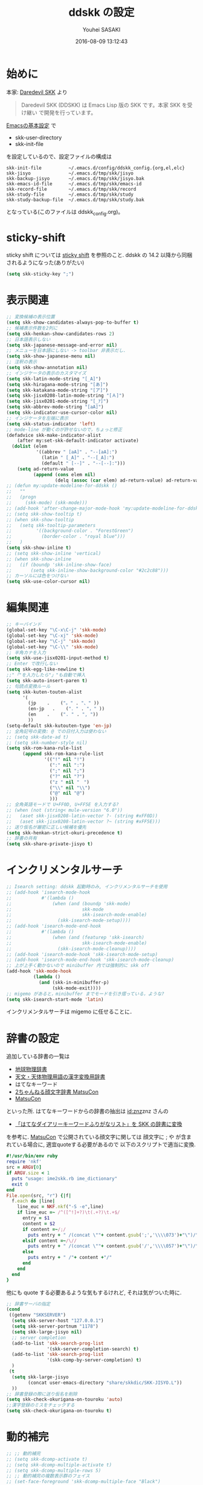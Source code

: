 # -*- mode: org; coding: utf-8-unix; indent-tabs-mode: nil -*-
#+TITLE: ddskk の設定
#+AUTHOR: Youhei SASAKI
#+EMAIL: uwabami@gfd-dennou.org
#+DATE: 2016-08-09 13:12:43
#+LANG: ja
#+LAYOUT: page
#+CATEGORIES: cc-env emacs
#+PERMALINK: cc-env/emacs/config/ddskk_config.html
* 始めに
  本家: [[http://openlab.ring.gr.jp/skk/ddskk-ja.html][Daredevil SKK]] より
  #+BEGIN_QUOTE
  Daredevil SKK (DDSKK) は Emacs Lisp 版の SKK です。本家 SKK を受け継い
  で開発を行っています。
  #+END_QUOTE
  [[file:init.org][Emacsの基本設定]] で
  - skk-user-directory
  - skk-init-file
  を設定しているので、設定ファイルの構成は
  #+BEGIN_EXAMPLE
    skk-init-file          ~/.emacs.d/config/ddskk_config.{org,el,elc}
    skk-jisyo              ~/.emacs.d/tmp/skk/jisyo
    skk-backup-jisyo       ~/.emacs.d/tmp/skk/jisyo.bak
    skk-emacs-id-file      ~/.emacs.d/tmp/skk/emacs-id
    skk-record-file        ~/.emacs.d/tmp/skk/record
    skk-study-file         ~/.emacs.d/tmp/skk/study
    skk-study-backup-file  ~/.emacs.d/tmp/skk/study.bak
  #+END_EXAMPLE
  となっている(このファイルは ddskk_config.org)。
* sticky-shift
  sticky shift については   [[http://homepage1.nifty.com/blankspace/emacs/sticky.html][sticky shift]] を参照のこと.
  ddskk の 14.2 以降から同梱されるようになった(ありがたい)
  #+BEGIN_SRC emacs-lisp
    (setq skk-sticky-key ";")
  #+END_SRC
* 表示関連
  #+BEGIN_SRC emacs-lisp
    ;; 変換候補の表示位置
    (setq skk-show-candidates-always-pop-to-buffer t)
    ;; 候補表示件数を2列に
    (setq skk-henkan-show-candidates-rows 2)
    ;; 日本語表示しない
    (setq skk-japanese-message-and-error nil)
    ;; メニューを日本語にしない -> toolbar 非表示だし.
    (setq skk-show-japanese-menu nil)
    ;; 注釈の表示
    (setq skk-show-annotation nil)
    ;; インジケータの表示のカスタマイズ
    (setq skk-latin-mode-string "[_A]")
    (setq skk-hiragana-mode-string "[あ]")
    (setq skk-katakana-mode-string "[ア]")
    (setq skk-jisx0208-latin-mode-string "[Ａ]")
    (setq skk-jisx0201-mode-string "[_ｱ]")
    (setq skk-abbrev-mode-string "[aA]")
    (setq skk-indicator-use-cursor-color nil)
    ;; インジケータを左端に表示
    (setq skk-status-indicator 'left)
    ;; mode-line が動くのが許せないので，ちょっと修正
    (defadvice skk-make-indicator-alist
        (after my:set-skk-default-indicator activate)
      (dolist (elem
               '((abbrev " [aA]" . "--[aA]:")
                 (latin " [_A]" . "--[_A]:")
                 (default " [--]" . "--[--]:")))
        (setq ad-return-value
              (append (cons elem nil)
                      (delq (assoc (car elem) ad-return-value) ad-return-value)))))
    ;; (defun my:update-modeline-for-ddskk ()
    ;;   ""
    ;;   (progn
    ;;     (skk-mode) (skk-mode)))
    ;; (add-hook 'after-change-major-mode-hook 'my:update-modeline-for-ddskk)
    ;; (setq skk-show-tooltip t)
    ;; (when skk-show-tooltip
    ;;   (setq skk-tooltip-parameters
    ;;         '((background-color . "ForestGreen")
    ;;           (border-color . "royal blue")))
    ;;   )
    (setq skk-show-inline t)
    ;; (setq skk-show-inline 'vertical)
    ;; (when skk-show-inline
    ;;   (if (boundp 'skk-inline-show-face)
    ;;       (setq skk-inline-show-background-color "#2c2c88")))
    ;; カーソルには色をつけない
    (setq skk-use-color-cursor nil)
  #+END_SRC
* 編集関連
  #+BEGIN_SRC emacs-lisp
    ;; キーバインド
    (global-set-key "\C-x\C-j" 'skk-mode)
    (global-set-key "\C-xj" 'skk-mode)
    (global-set-key "\C-j" 'skk-mode)
    (global-set-key "\C-\\" 'skk-mode)
    ;; 半角カナを入力
    (setq skk-use-jisx0201-input-method t)
    ;; Enter で改行しない
    (setq skk-egg-like-newline t)
    ;;"「"を入力したら"」"も自動で挿入
    (setq skk-auto-insert-paren t)
    ;; 句読点変換ルール
    (setq skk-kuten-touten-alist
          '(
            (jp    .    ("。" . "、" ))
            (en-jp   .    ("．" . "，" ))
            (en    .    (". " . ", "))
            ))
    (setq-default skk-kutouten-type 'en-jp)
    ;; 全角記号の変換: @ での日付入力は使わない
    ;; (setq skk-date-ad t)
    ;; (setq skk-number-style nil)
    (setq skk-rom-kana-rule-list
          (append skk-rom-kana-rule-list
                  '(("!" nil "!")
                    (":" nil ":")
                    (";" nil ";")
                    ("?" nil "?")
                    ("z " nil "　")
                    ("\\" nil "\\")
                    ("@" nil "@")
                    )))
    ;; 全角英語モードで U+FF0D, U+FF5E を入力する?
    ;; (when (not (string< mule-version "6.0"))
    ;;   (aset skk-jisx0208-latin-vector ?- (string #xFF0D))
    ;;   (aset skk-jisx0208-latin-vector ?~ (string #xFF5E)))
    ;; 送り仮名が厳密に正しい候補を優先
    (setq skk-henkan-strict-okuri-precedence t)
    ;; 辞書の共有
    (setq skk-share-private-jisyo t)
  #+END_SRC
* インクリメンタルサーチ
  #+BEGIN_SRC emacs-lisp
    ;; Isearch setting: ddskk 起動時のみ, インクリメンタルサーチを使用
    ;; (add-hook 'isearch-mode-hook
    ;;           #'(lambda ()
    ;;               (when (and (boundp 'skk-mode)
    ;;                          skk-mode
    ;;                          skk-isearch-mode-enable)
    ;;                 (skk-isearch-mode-setup))))
    ;; (add-hook 'isearch-mode-end-hook
    ;;           #'(lambda ()
    ;;               (when (and (featurep 'skk-isearch)
    ;;                          skk-isearch-mode-enable)
    ;;                 (skk-isearch-mode-cleanup))))
    ;; (add-hook 'isearch-mode-hook 'skk-isearch-mode-setup)
    ;; (add-hook 'isearch-mode-end-hook 'skk-isearch-mode-cleanup)
    ;; 上が上手く動かないので minibuffer 内では強制的に skk off
    (add-hook 'skk-mode-hook
              (lambda ()
                (and (skk-in-minibuffer-p)
                     (skk-mode-exit))))
    ;; migemo があると，minibuffer までモードを引き摺っている，ような?
    (setq skk-isearch-start-mode 'latin)
  #+END_SRC
  インクリメンタルサーチは migemo に任せることに．
* 辞書の設定
  追加している辞書の一覧は
  - [[http://www.chibutsu.org/jisho/][地球物理辞書]]
  - [[http://www.geocities.jp/living_with_plasma/tanudic.html][天文・天体物理用語の漢字変換用辞書]]
  - はてなキーワード
  - [[http://matsucon.net/material/dic/][2ちゃんねる顔文字辞書 MatsuCon]]
  - [[http://matsucon.net/][MatsuCon]]
  といった所.
  はてなキーワードからの辞書の抽出は [[http://d.hatena.ne.jp/znz][id:znz]]znz さんの
   - [[http://rubyist.g.hatena.ne.jp/znz/20060924/p1][「はてなダイアリーキーワードふりがなリスト」を SKK の辞書に変換]]
  を参考に.
  [[http://matsucon.net/][MatsuCon]] で公開されている顔文字に関しては
  顔文字に ; や が含まれている場合に, 適宜quoteする必要があるので
  以下のスクリプトで適当に変換.
  #+BEGIN_SRC ruby
    #!/usr/bin/env ruby
    require 'nkf'
    src = ARGV[0]
    if ARGV.size < 1
      puts "usage: ime2skk.rb ime_dictionary"
      exit 0
    end
    File.open(src, "r") {|f|
      f.each do |line|
        line_euc = NKF.nkf("-S -e",line)
        if line_euc =~ /^([^!]+?)\t(.+?)\t.+$/
          entry = $1
          content = $2
          if content =~/;/
            puts entry + " /(concat \""+ content.gsub(';','\\\\073')+"\")/"
          elsif content =~/\//
            puts entry + " /(concat \""+ content.gsub('/','\\\\057')+"\")/"
          else
            puts entry + " /"+ content +"/"
          end
        end
      end
    }
  #+END_SRC
  他にも quote する必要あるような気もするけれど, それは気がついた時に.
  #+BEGIN_SRC emacs-lisp
    ;; 辞書サーバの指定
    (cond
     ((getenv "SKKSERVER")
      (setq skk-server-host "127.0.0.1")
      (setq skk-server-portnum "1178")
      (setq skk-large-jisyo nil)
      ;; server completion
      (add-to-list 'skk-search-prog-list
                   '(skk-server-completion-search) t)
      (add-to-list 'skk-search-prog-list
                   '(skk-comp-by-server-completion) t)
      )
     (t
      (setq skk-large-jisyo
            (concat user-emacs-directory "share/skkdic/SKK-JISYO.L"))
      ))
    ;; 辞書登録の際に送り仮名を削除
    (setq skk-check-okurigana-on-touroku 'auto)
    ;;漢字登録のミスをチェックする
    (setq skk-check-okurigana-on-touroku t)
  #+END_SRC
* 動的補完
  #+BEGIN_SRC emacs-lisp
    ;; ;; 動的補完
    ;; (setq skk-dcomp-activate t)
    ;; (setq skk-dcomp-multiple-activate t)
    ;; (setq skk-dcomp-multiple-rows 5)
    ;; ;; 動的補完の複数表示群のフェイス
    ;; (set-face-foreground 'skk-dcomp-multiple-face "Black")
    ;; (set-face-background 'skk-dcomp-multiple-face "LightGoldenrodYellow")
    ;; (set-face-bold-p 'skk-dcomp-multiple-face nil)
    ;; ;; 動的補完の複数表示郡の補完部分のフェイス
    ;; (set-face-foreground 'skk-dcomp-multiple-trailing-face "dim gray")
    ;; (set-face-bold-p 'skk-dcomp-multiple-trailing-face nil)
    ;; ;; 動的補完の複数表示郡の選択対象のフェイス
    ;; (set-face-foreground 'skk-dcomp-multiple-selected-face "White")
    ;; (set-face-background 'skk-dcomp-multiple-selected-face "LightGoldenrod4")
    ;; (set-face-bold-p 'skk-dcomp-multiple-selected-face nil)
  #+END_SRC
* 部首変換, 総画数変換
  #+BEGIN_SRC emacs-lisp
    ;; (eval-and-compile (require 'skk-tankan nil 'noerror))
    (add-to-list 'skk-search-prog-list
                 '(skk-tankan-search 'skk-search-jisyo-file
                                     skk-large-jisyo 10000))
  #+END_SRC
